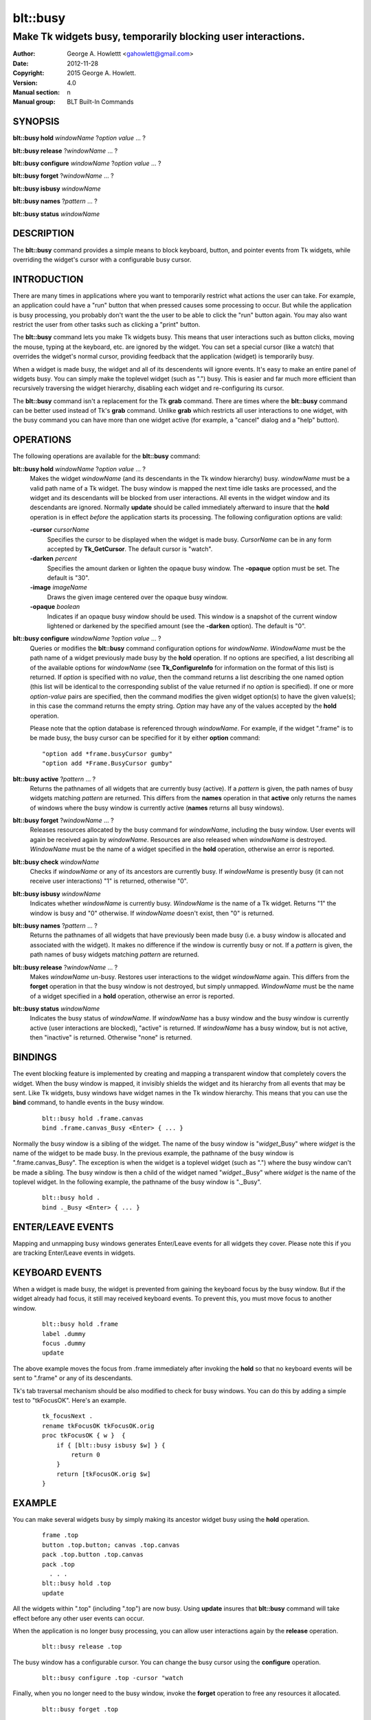 
===============
blt::busy
===============

-------------------------------------------------------------
Make Tk widgets busy, temporarily blocking user interactions.
-------------------------------------------------------------

:Author: George A. Howlettt <gahowlett@gmail.com>
:Date:   2012-11-28
:Copyright: 2015 George A. Howlett.
:Version: 4.0
:Manual section: n
:Manual group: BLT Built-In Commands

.. TODO: authors and author with name <email>

SYNOPSIS
--------

**blt::busy hold** *windowName* ?\ *option* *value* ... ?

**blt::busy release**  ?\ *windowName* ... ?

**blt::busy configure** *windowName* ?\ *option* *value* ... ?

**blt::busy forget**  ?\ *windowName* ... ?

**blt::busy isbusy** *windowName* 

**blt::busy names** ?\ *pattern* ... ?

**blt::busy status** *windowName* 

DESCRIPTION
-----------

The **blt::busy** command provides a simple means to block keyboard,
button, and pointer events from Tk widgets, while overriding the widget's
cursor with a configurable busy cursor.

INTRODUCTION
------------

There are many times in applications where you want to temporarily restrict
what actions the user can take.  For example, an application could have a
"run" button that when pressed causes some processing to occur.  But while
the application is busy processing, you probably don't want the the user to
be able to click the "run" button again.  You may also want restrict the
user from other tasks such as clicking a "print" button.

The **blt::busy** command lets you make Tk widgets busy. This means that
user interactions such as button clicks, moving the mouse, typing at the
keyboard, etc. are ignored by the widget.  You can set a special cursor
(like a watch) that overrides the widget's normal cursor, providing
feedback that the application (widget) is temporarily busy.

When a widget is made busy, the widget and all of its descendents will
ignore events.  It's easy to make an entire panel of widgets busy. You can
simply make the toplevel widget (such as ".") busy.  This is easier and far
much more efficient than recursively traversing the widget hierarchy,
disabling each widget and re-configuring its cursor.

The **blt::busy** command isn't a replacement for the Tk **grab** command.
There are times where the **blt::busy** command can be better used instead
of Tk's **grab** command.  Unlike **grab** which restricts all user
interactions to one widget, with the busy command you can have more than
one widget active (for example, a "cancel" dialog and a "help" button).


OPERATIONS
----------

The following operations are available for the **blt::busy** command:

**blt::busy hold** *windowName* ?\ *option* *value* ... ?
  Makes the widget *windowName* (and its descendants in the Tk window
  hierarchy) busy.  *windowName* must be a valid path name of a Tk widget.
  The busy window is mapped the next time idle tasks are processed, and the
  widget and its descendants will be blocked from user interactions. All
  events in the widget window and its descendants are ignored.  Normally
  **update** should be called immediately afterward to insure that the
  **hold** operation is in effect *before* the application starts its
  processing. The following configuration options are valid:

  **-cursor** *cursorName*
    Specifies the cursor to be displayed when the widget is made busy.
    *CursorName* can be in any form accepted by **Tk_GetCursor**.  The
    default cursor is "watch".

  **-darken** *percent*
    Specifies the amount darken or lighten the opaque busy window. The
    **-opaque** option must be set.  The default is "30".

  **-image** *imageName*
    Draws the given image centered over the opaque busy window.

  **-opaque** *boolean*
    Indicates if an opaque busy window should be used.  This window is a
    snapshot of the current window lightened or darkened by the specified
    amount (see the **-darken** option). The default is "0".

**blt::busy configure** *windowName* ?\ *option* *value* ... ?
  Queries or modifies the **blt::busy** command configuration options for
  *windowName*. *WindowName* must be the path name of a widget previously
  made busy by the **hold** operation.  If no options are specified, a list
  describing all of the available options for *windowName* (see
  **Tk_ConfigureInfo** for information on the format of this list) is
  returned.  If *option* is specified with no *value*, then the command
  returns a list describing the one named option (this list will be
  identical to the corresponding sublist of the value returned if no
  *option* is specified).  If one or more *option*\ -*value* pairs are
  specified, then the command modifies the given widget option(s) to have
  the given value(s); in this case the command returns the empty string.
  *Option* may have any of the values accepted by the **hold** operation.

  Please note that the option database is referenced through *windowName*.
  For example, if the widget ".frame" is to be made busy, the busy cursor
  can be specified for it by either **option** command:

  ::

	"option add *frame.busyCursor gumby"
	"option add *Frame.BusyCursor gumby"

**blt::busy active**  ?\ *pattern* ... ?
  Returns the pathnames of all widgets that are currently busy (active).
  If a *pattern* is given, the path names of busy widgets matching
  *pattern* are returned.  This differs from the **names** operation in
  that **active** only returns the names of windows where the busy window
  is currently active (**names** returns all busy windows).

**blt::busy forget** ?\ *windowName* ... ?
  Releases resources allocated by the busy command for *windowName*,
  including the busy window.  User events will again be received again by
  *windowName*.  Resources are also released when *windowName* is
  destroyed. *WindowName* must be the name of a widget specified in the
  **hold** operation, otherwise an error is reported.

**blt::busy check** *windowName*
  Checks if *windowName* or any of its ancestors are currently busy.  If
  *windowName* is presently busy (it can not receive user interactions) "1"
  is returned, otherwise "0".

**blt::busy isbusy** *windowName*
  Indicates whether *windowName* is currently busy.  *WindowName* is the
  name of a Tk widget. Returns "1" the window is busy and "0" otherwise.
  If *windowName* doesn't exist, then "0" is returned.

**blt::busy names** ?\ *pattern* ... ?
  Returns the pathnames of all widgets that have previously been made busy
  (i.e. a busy window is allocated and associated with the widget).  It
  makes no difference if the window is currently busy or not.  If a
  *pattern* is given, the path names of busy widgets matching *pattern* are
  returned.

**blt::busy release** ?\ *windowName* ... ?
  Makes *windowName* un-busy. Restores user interactions to the widget
  *windowName* again.  This differs from the **forget** operation in that
  the busy window is not destroyed, but simply unmapped.  *WindowName* must
  be the name of a widget specified in a **hold** operation, otherwise an
  error is reported.

**blt::busy status** *windowName*
  Indicates the busy status of *windowName*.  If *windowName* has a busy
  window and the busy window is currently active (user interactions are
  blocked), "active" is returned.  If *windowName* has a busy window, but
  is not active, then "inactive" is returned.  Otherwise "none" is
  returned.

BINDINGS
--------

The event blocking feature is implemented by creating and mapping a
transparent window that completely covers the widget.  When the busy window
is mapped, it invisibly shields the widget and its hierarchy from all
events that may be sent.  Like Tk widgets, busy windows have widget names
in the Tk window hierarchy.  This means that you can use the **bind**
command, to handle events in the busy window.

 ::

    blt::busy hold .frame.canvas
    bind .frame.canvas_Busy <Enter> { ... } 

Normally the busy window is a sibling of the widget.  The name of the busy
window is "*widget*\ _Busy" where *widget* is the name of the widget to be
made busy.  In the previous example, the pathname of the busy window is
".frame.canvas_Busy". The exception is when the widget is a toplevel
widget (such as ".")  where the busy window can't be made a sibling.  The
busy window is then a child of the widget named "*widget*\ ._Busy" where
*widget* is the name of the toplevel widget.  In the following example, the
pathname of the busy window is "._Busy".

  ::

     blt::busy hold .
     bind ._Busy <Enter> { ... } 

ENTER/LEAVE EVENTS
------------------

Mapping and unmapping busy windows generates Enter/Leave events for all
widgets they cover.  Please note this if you are tracking Enter/Leave
events in widgets.

KEYBOARD EVENTS
---------------

When a widget is made busy, the widget is prevented from gaining the
keyboard focus by the busy window. But if the widget already had focus, it
still may received keyboard events.  To prevent this, you must move focus
to another window.

  ::

     blt::busy hold .frame
     label .dummy
     focus .dummy
     update

The above example moves the focus from .frame immediately after invoking
the **hold** so that no keyboard events will be sent to ".frame" or any of
its descendants.

Tk's tab traversal mechanism should be also modified to check for busy
windows. You can do this by adding a simple test to "tkFocusOK".  Here's
an example.

  ::
     
     tk_focusNext .
     rename tkFocusOK tkFocusOK.orig
     proc tkFocusOK { w }  {
         if { [blt::busy isbusy $w] } {
	     return 0
	 }
	 return [tkFocusOK.orig $w]
     }

EXAMPLE
-------

You can make several widgets busy by simply making its ancestor widget
busy using the **hold** operation.

  ::

	frame .top
	button .top.button; canvas .top.canvas
	pack .top.button .top.canvas
	pack .top
	  . . .
	blt::busy hold .top
	update

All the widgets within ".top" (including ".top") are now busy.  
Using **update** insures that **blt::busy** command will take effect before
any other user events can occur.

When the application is no longer busy processing, you can allow user
interactions again by the **release** operation.

 ::

	blt::busy release .top 

The busy window has a configurable cursor.  You can change the busy
cursor using the **configure** operation.

  ::

	blt::busy configure .top -cursor "watch

Finally, when you no longer need to the busy window, 
invoke the **forget** operation to free any resources it allocated.

 ::

	blt::busy forget .top 

Destroying the widget will also clean up any resources allocated by
the busy command.

DIFFERENCES WITH PREVIOUS VERSIONS
----------------------------------

1. The **isbusy** operation no longer takes a pattern argument and returns
   a list of matches window names.  It now takes a single busy window
   argument and returns 1 if busy, 0 otherwise.  This is the same as the
   previous **check** operation.

KEYWORDS
--------

busy, keyboard events, pointer events, window, cursor

COPYRIGHT
---------

2015 George A. Howlett. All rights reserved.

Redistribution and use in source and binary forms, with or without
modification, are permitted provided that the following conditions are
met:

 1) Redistributions of source code must retain the above copyright
    notice, this list of conditions and the following disclaimer.
 2) Redistributions in binary form must reproduce the above copyright
    notice, this list of conditions and the following disclaimer in
    the documentation and/or other materials provided with the distribution.
 3) Neither the name of the authors nor the names of its contributors may
    be used to endorse or promote products derived from this software
    without specific prior written permission.
 4) Products derived from this software may not be called "BLT" nor may
    "BLT" appear in their names without specific prior written permission
    from the author.

THIS SOFTWARE IS PROVIDED ''AS IS'' AND ANY EXPRESS OR IMPLIED WARRANTIES,
INCLUDING, BUT NOT LIMITED TO, THE IMPLIED WARRANTIES OF MERCHANTABILITY
AND FITNESS FOR A PARTICULAR PURPOSE ARE DISCLAIMED. IN NO EVENT SHALL THE
AUTHORS OR COPYRIGHT HOLDERS BE LIABLE FOR ANY DIRECT, INDIRECT,
INCIDENTAL, SPECIAL, EXEMPLARY, OR CONSEQUENTIAL DAMAGES (INCLUDING, BUT
NOT LIMITED TO, PROCUREMENT OF SUBSTITUTE GOODS OR SERVICES; LOSS OF USE,
DATA, OR PROFITS; OR BUSINESS INTERRUPTION) HOWEVER CAUSED AND ON ANY
THEORY OF LIABILITY, WHETHER IN CONTRACT, STRICT LIABILITY, OR TORT
(INCLUDING NEGLIGENCE OR OTHERWISE) ARISING IN ANY WAY OUT OF THE USE OF
THIS SOFTWARE, EVEN IF ADVISED OF THE POSSIBILITY OF SUCH DAMAGE.



